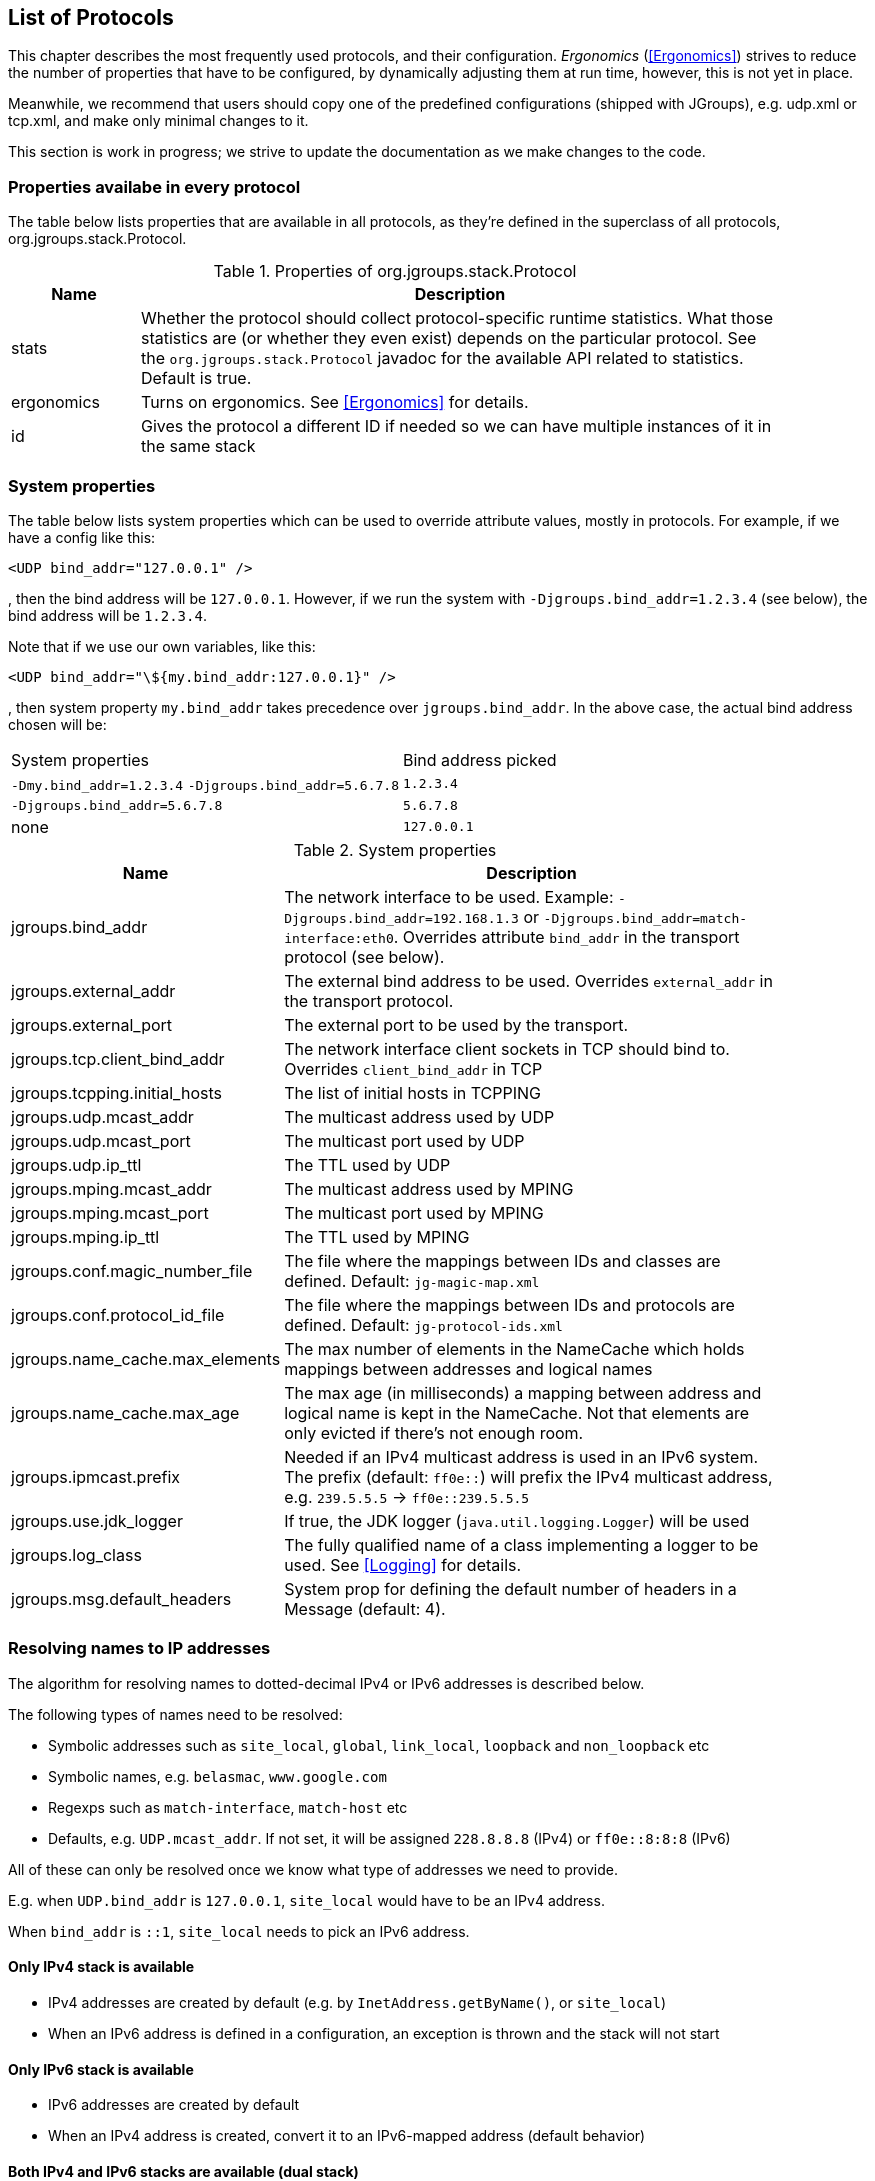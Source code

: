 [[protlist]]

== List of Protocols

This chapter describes the most frequently used protocols, and their configuration. _Ergonomics_
(<<Ergonomics>>) strives to reduce the number of properties that have to be configured, by
dynamically adjusting them at run time, however, this is not yet in place.
    

Meanwhile, we recommend that users should copy one of the predefined configurations (shipped with JGroups), e.g.
+udp.xml+ or +tcp.xml+, and make only minimal changes to it.

This section is work in progress; we strive to update the documentation as we make changes to the code.
    

[[CommonProps]]
=== Properties availabe in every protocol

The table below lists properties that are available in all protocols, as they're defined in the superclass
of all protocols, org.jgroups.stack.Protocol.
        

.Properties of org.jgroups.stack.Protocol
[align="left",width="90%",cols="2,10",options="header"]
|===============
|Name|Description
| stats | Whether the protocol should collect protocol-specific runtime statistics. What those
          statistics are (or whether they even exist) depends on the particular protocol.
          See the `org.jgroups.stack.Protocol` javadoc for the available API related to statistics.
          Default is true.
                        
|ergonomics | Turns on ergonomics. See <<Ergonomics>> for details.
                        
|id | Gives the protocol a different ID if needed so we can have multiple instances of it in
      the same stack
|===============


[[SystemProperties]]
=== System properties

The table below lists system properties which can be used to override attribute values, mostly in protocols. For example,
if we have a config like this:

[source,xml]
----
<UDP bind_addr="127.0.0.1" />
----

, then the bind address will be `127.0.0.1`. However, if we run the system with `-Djgroups.bind_addr=1.2.3.4` (see below),
the bind address will be `1.2.3.4`.


Note that if we use our own variables, like this:

[source,xml]
----
<UDP bind_addr="\${my.bind_addr:127.0.0.1}" />
----

, then system property `my.bind_addr` takes precedence over `jgroups.bind_addr`. In the above case, the actual bind
address chosen will be:

|=================
|System properties | Bind address picked
| `-Dmy.bind_addr=1.2.3.4` `-Djgroups.bind_addr=5.6.7.8` | `1.2.3.4`
| `-Djgroups.bind_addr=5.6.7.8` | `5.6.7.8`
| none | `127.0.0.1`
|=================


.System properties
[align="left",width="90%",cols="4,10",options="header"]
|===============
|Name|Description

| jgroups.bind_addr | The network interface to be used. Example: `-Djgroups.bind_addr=192.168.1.3` or
                      `-Djgroups.bind_addr=match-interface:eth0`. Overrides attribute `bind_addr` in the transport
                      protocol (see below).
| jgroups.external_addr | The external bind address to be used. Overrides `external_addr` in the transport protocol.

| jgroups.external_port | The external port to be used by the transport.
| jgroups.tcp.client_bind_addr | The network interface client sockets in TCP should bind to. Overrides `client_bind_addr`
                                 in TCP
| jgroups.tcpping.initial_hosts | The list of initial hosts in TCPPING
| jgroups.udp.mcast_addr | The multicast address used by UDP
| jgroups.udp.mcast_port | The multicast port used by UDP
| jgroups.udp.ip_ttl | The TTL used by UDP
| jgroups.mping.mcast_addr | The multicast address used by MPING
| jgroups.mping.mcast_port | The multicast port used by MPING
| jgroups.mping.ip_ttl | The TTL used by MPING
| jgroups.conf.magic_number_file | The file where the mappings between IDs and classes are defined.
                                   Default: `jg-magic-map.xml`
| jgroups.conf.protocol_id_file | The file where the mappings between IDs and protocols are defined.
                                  Default: `jg-protocol-ids.xml`
| jgroups.name_cache.max_elements | The max number of elements in the NameCache which holds mappings between addresses
                                    and logical names
| jgroups.name_cache.max_age | The max age (in milliseconds) a mapping between address and logical name is kept in the
                               NameCache. Not that elements are only evicted if there's not enough room.
| jgroups.ipmcast.prefix | Needed if an IPv4 multicast address is used in an IPv6 system. The prefix (default: `ff0e::`)
                           will prefix the IPv4 multicast address, e.g. `239.5.5.5` -> `ff0e::239.5.5.5`
| jgroups.use.jdk_logger | If true, the JDK logger (`java.util.logging.Logger`) will be used
| jgroups.log_class | The fully qualified name of a class implementing a logger to be used. See <<Logging>> for details.
| jgroups.msg.default_headers | System prop for defining the default number of headers in a Message (default: 4).

|===============


[[IPAddresses]]
=== Resolving names to IP addresses
The algorithm for resolving names to dotted-decimal IPv4 or IPv6 addresses is described below.

The following types of names need to be resolved:

* Symbolic addresses such as `site_local`, `global`, `link_local`, `loopback` and `non_loopback` etc
* Symbolic names, e.g. `belasmac`, `www.google.com`
* Regexps such as `match-interface`, `match-host` etc
* Defaults, e.g. `UDP.mcast_addr`. If not set, it will be assigned `228.8.8.8` (IPv4) or `ff0e::8:8:8` (IPv6)

All of these can only be resolved once we know what type of addresses we need to provide.

E.g. when `UDP.bind_addr` is `127.0.0.1`, `site_local` would have to be an IPv4 address.

When `bind_addr` is `::1`, `site_local` needs to pick an IPv6 address.

==== Only IPv4 stack is available
* IPv4 addresses are created by default (e.g. by `InetAddress.getByName()`, or `site_local`)
* When an IPv6 address is defined in a configuration, an exception is thrown and the stack will not start

==== Only IPv6 stack is available
* IPv6 addresses are created by default
* When an IPv4 address is created, convert it to an IPv6-mapped address (default behavior)

==== Both IPv4 and IPv6 stacks are available (dual stack)
* If `java.net.preferIPv4Stack=true` and `java.net.preferIPv6Addresses=false`
** Assign IPv4 addresses by default
** When an IPv6 address is encountered, throw an exception and don't start the stack
* If `java.net.preferIPv4Stack=false` and `java.net.preferIPv6Addresses=true`
** Assign IPv6 addresses by default
** When an IPv4 address is encountered, convert it to an IPv6-mapped address (default behavior)
* Both `java.net.preferIPv4Stack` and `java.net.preferIPv6Addresses` are set, or none are set
** The JDK's preference is to assign IPv4 addresses
** If `bind_addr` is an IPv6 address -> Assign IPv6 addresses
** Otherwise (or `bind_addr == null`) -> use IPv4 addresses

For dual stacks (both IPv4 and IPv6 stack is available in the JDK), these changes allow JGroups to run different
configurations in the same JVM, e.g. one channel joining an IPv4 cluster, and another one joining an IPv6 cluster.


[[Transport]]
=== Transport

`TP` is the base class for all transports, e.g. `UDP` and `TCP`. All of the properties
defined here are inherited by the subclasses. The properties for `TP` are:
        

${TP}

`bind_addr` can be set to the address of a network interface, e.g. +192.168.1.5+.
It can also be set for the entire stack using system property +$$-Djgroups.bind_addr$$+, which
provides a value for bind_addr unless it has already been set in the XML config.
        

The following special values are also recognized for `bind_addr`:
        

GLOBAL:: Picks a global IP address if available. If not, falls back to a SITE_LOCAL IP address.

SITE_LOCAL:: Picks a site local (non routable) IP address, e.g. from the +192.168.0.0+ or
             +10.0.0.0+ address range.

LINK_LOCAL:: Picks a link-local IP address, from +169.254.1.0+ through
             +169.254.254.255+.

NON_LOOPBACK:: Picks _any_ non loopback address.
                    
LOOPBACK:: Pick a loopback address, e.g. +127.0.0.1+.

match-interface:: Pick an address which matches a pattern against the interface name,
                  e.g. +match-interface:eth.\*+

match-address:: Pick an address which matches a pattern against the host address,
                e.g. +match-address:192.168.\*+

match-host:: Pick an address which matches a pattern against the host name,
             e.g. +match-host:linux.\*+

custom:: Use custom code to pick the bind address. The value after `custom` needs to be the fully qualified name
         of a class implementing `Supplier<InetAddress>`, e.g. bind_addr="custom:com.acme.BindAddressPicker".
                    
An example of setting the bind address in UDP to use a site local address is:
        
[source,xml]
----
<UDP bind_addr="SITE_LOCAL" />
----

This will pick any address of any interface that's site-local, e.g. a +192.168.x.x+ or
+10.x.x.x+ address.

Since 4.0, it is possible to define a list of addresses in `bind_addr`. Each entry of the list will be tried and the
first entry that works will be used. Example:

[source,xml]
----
<UDP bind_addr="match-interface:eth2,10.5.5.5,match-interface:en.\*,127.0.0.1" />
----

This would try to bind to `eth2` first. If not found, then an interface with address `10.5.5.5` would be tried,
then an interface starting with `en` would be tried. If still not found, we'd bind to `127.0.0.1`.

Details of how IPv4 versus IPv6 addresses are picked can be found in https://issues.redhat.com/browse/JGRP-2343.

[[UDP]]
==== UDP

UDP uses IP multicast for sending messages to all members of a group and UDP datagrams for unicast
messages (sent to a single member). When started, it opens a unicast and multicast socket: the unicast
socket is used to send/receive unicast messages, whereas the multicast socket sends and receives multicast
messages. The channel's physical address will be the address and port number of the unicast socket.
            
A protocol stack with UDP as transport protocol is typically used with clusters whose members run
in the same subnet. If running across subnets, an admin has to ensure that
IP multicast is enabled across subnets. It is often the case that IP multicast is not enabled across
subnets. In such cases, the stack has to either use UDP without IP multicasting or other transports
such as TCP.
            

${UDP}


[[TCP]]
==== TCP

Specifying TCP in your protocol stack tells JGroups to use TCP to send messages between cluster members.
Instead of using a multicast bus, the cluster members create a mesh of TCP connections.
            
For example, while UDP sends 1 IP multicast packet when sending a message to a cluster of 10 members,
TCP needs to send the message 9 times. It sends the same message to the first member, to the second
member, and so on (excluding itself as the message is looped back internally).

This is slow, as the cost of sending a group message is O(n) with TCP, where it is O(1) with UDP. As the
cost of sending a group message with TCP is a function of the cluster size, it becomes higher with
larger clusters.
            

NOTE: We recommend to use UDP for larger clusters, whenever possible


${BasicTCP}

${TCP}


[[TCP_NIO2]]
==== TCP_NIO2

TCP_NIO2 is similar to <<TCP>>, but uses NIO (= Non blocking IO) to send messages to and receive messages
from members. Contrary to TCP, it doesn't use 1 thread per connection, but handles accepts, connects, reads and
writes in a *single thread*.

All of these operations are guaranteed to never block.

For example, if a read is supposed to receive 1000 bytes and only reveived 700, the read reads the 700 bytes, saves
them somewhere and later - when the remaining 300 bytes have been received - is notified to complete the read
and then returns the 1000 bytes to the application.

Using a single thread is not a problem, as operations will never block. The only potentially blocking operation,
namely delivering messages up to the application, is done via the regular or OOB thread pools, as usual.

While <<TCP>> and <<TCP_NIO2>> both have the N-1 problem of sending cluster wide messages (contrary to <<UDP>>),
TCP_NIO2 is able to handle a larger number of connections than TCP, as it doesn't use the thread-per-connection model,
and - contrary to TCP, but similar to UDP - it doesn't block when sending or receiving messages.

${BasicTCP}

${TCP_NIO2}


[[TUNNEL]]


==== TUNNEL
TUNNEL is described in <<TUNNEL_Advanced>>.
            

${TUNNEL}


[[DiscoveryProtocols]]
=== Initial membership discovery

The task of the discovery is to find an initial membership, which is used to determine the current
coordinator. Once a coordinator is found, the joiner sends a JOIN request to the coord.

Discovery is also called periodically by `MERGE2` (see <<MERGE2>>), to see if we have
diverging cluster membership information.
        

[[Discovery]]
==== Discovery

`Discovery` is the superclass for all discovery protocols and therefore its
properties below can be used in any subclass.

Discovery sends a discovery request, and waits for +$$num_initial_members$$+ discovery
responses, or +timeout+ ms, whichever occurs first, before returning. Note that
+$$break_on_coord_rsp="true"$$+ will return as soon as we have a response from a coordinator.
            

${Discovery}

[[DiscoveryAndCaches]]
===== Discovery and local caches

Besides finding the current coordinator in order to send a JOIN request to it, discovery also
fetches information about members and adds it to its local caches. This information includes
the logical name, UUID and IP address/port of each member. When discovery responses are received,
the information in it will be added to the local caches.
                

Since 3.5 it is possible to define this information in a single file, with each line providing
information about one member. The file contents look like this:


----
m1.1 1 10.240.78.26:7800   T
m2.1 2 10.240.122.252:7800 F
m3.1 3 10.240.199.15:7800  F
----

This file defines information about 3 members m1.1, m2.1 and m3.1. The first element ("m1.1") is the
logical name. Next comes the UUID (1), followed by the IP address and port (`10.240.78.26:7800`).
T means that the member is the current coordinator.
                
Methods `dumpCache()` can be used to write the current contents of any member to a file (in the above
format) and `addToCache()` can be used to add the contents of a file to any member. These operations
can for example be invoked via JMX or probe.sh.
                
Refer to the section on `FILE_PING` for more information on how to use these files to speed up
the discovery process.
                

[[PING]]
==== PING

Initial (dirty) discovery of members. Used to detect the coordinator (oldest member), by
mcasting PING requests to an IP multicast address.
            
Each member responds with a packet {C, A}, where C=coordinator's address and A=own address. After N
milliseconds or M replies, the joiner determines the coordinator from the responses, and sends a
JOIN request to it (handled by GMS). If nobody responds, we assume we are the first member of a group.
            
Unlike TCPPING, PING employs dynamic discovery, meaning that the member does not have to know in advance
where other cluster members are.
            
PING uses the IP multicasting capabilities of the transport to send a discovery
request to the cluster. It therefore requires UDP as transport.
            

${PING}


[[TCPPING_Prot]]
==== TCPPING

TCPPING is used with TCP as transport, and uses a static list of cluster members's addresses. See
<<TCPPING>> for details.
            

${TCPPING}

NOTE: It is recommended to include the addresses of _all_ cluster members in `initial_hosts`.
                


[[TCPGOSSIP_Prot]]
==== TCPGOSSIP

TCPGOSSIP uses an external GossipRouter to discover the members of a cluster. See <<TCPGOSSIP>>
for details.
            

${TCPGOSSIP}

[[MPING]]
==== MPING

MPING (=Multicast PING) uses IP multicast to discover the initial membership. It can be used with all
transports, but usually is used in combination with TCP. TCP usually requires TCPPING, which has to list
all cluster members explicitly, but MPING doesn't have this requirement. The typical use case for this
is when we want TCP as transport, but multicasting for discovery so we don't have to define a static
list of initial hosts in TCPPING
            
MPING uses its own multicast socket for discovery. Properties +$$bind_addr$$+ (can also
be set via ++$$-Djgroups.bind_addr=$$++), +$$mcast_addr$$+ and
+$$mcast_port$$+ can be used to configure it.
            
Note that MPING requires a separate thread listening on the multicast socket for discovery requests.
            

${MPING}

[[FILE_PING]]
==== FILE_PING

FILE_PING can be used instead of GossipRouter in cases where no external process is desired.
            

Since 3.5, the way FILE_PING performs discovery has changed. The following paragraphs describe the new
mechanism to discover members via FILE_PING or subclasses (e.g. GOOGLE_PING2),
so this applies to all cloud-based stores as well.
            
Instead of storing 1 file per member in the file system or cloud store, we only store 1 file for
_all_ members. This has the advantage, especially in cloud stores, that the number
of reads is not a function of the cluster size, e.g. we don't have to perform 1000 reads for member
discovery in a 1000 node cluster, but just a single read.

This is important as the cost of
1000 times the round trip time of a (REST) call to the cloud store is certainly higher that the cost
of a single call. There may also be a charge for calls to the cloud, so a reduced number of calls lead
to reduced charges for cloud store access, especially in large clusters.

The current coordinator is always in charge of writing the file; participants never write it, but only
read it. When there is a split and we have multiple coordinator, we may also have multiple files.

The name of a file is always UUID.logical_name.list, e.g. `0000-0000-000000000001.m1.1.list`, which has
a UUID of 1, a logical name of "m1.1" and the suffix ".list".


===== Removing a member which crashed or left gracefully
When we have view `{A,B,C,D}` (A being the coordinator), the file `2f73fcac-aecb-2a98-4300-26ca4b1016d2.A.list` might
have the following contents:

----
C 	c0a6f4f8-a4a3-60c1-8420-07c81c0256d6 	192.168.1.168:7802 	F
D 	9db6cf43-138c-d7cb-8eb3-2aa4e7cb5f7e 	192.168.1.168:7803 	F
A 	2f73fcac-aecb-2a98-4300-26ca4b1016d2 	192.168.1.168:7800 	T
B 	c6afa01d-494f-f340-c0db-9795102ac2a3 	192.168.1.168:7801 	F
----

It shows the 4 members with their UUIDs, IP addreses and ports, and the coordinator (A). When we now make C leave
(gracefully, or by killing it), the file should have 3 lines, but it doesn't:

----
C 	c0a6f4f8-a4a3-60c1-8420-07c81c0256d6 	192.168.1.168:7802 	F
D 	9db6cf43-138c-d7cb-8eb3-2aa4e7cb5f7e 	192.168.1.168:7803 	F
A 	2f73fcac-aecb-2a98-4300-26ca4b1016d2 	192.168.1.168:7800 	T
B 	c6afa01d-494f-f340-c0db-9795102ac2a3 	192.168.1.168:7801 	F
----

Indeed, the entry for C is still present! Why?

The reason is that the entry for C is marked as _removable_, but the entry is not removed straight away, because that
would require a call to the store, which might be expensive, or cost money. For instance, if the backend store is
cloud based, then the REST call to the cloud store might cost money.

Therefore, removable members are only removed when the logical cache size exceeds its capacity. The capacity is defined
in `TP.logical_addr_cache_max_size`. Alternatively, if `TP.logical_addr_cache_reaper_interval` is greater than 0,
then a reaper task will scan the logical cache every `logical_addr_cache_reaper_interval` milliseconds and remove
elements marked as removable _and older than `TP.logical_addr_cache_expiration` milliseconds_.

We can look at the logical cache with JMX or probe (slightly edited):

----
[belasmac] /Users/bela/jgroups-azure$ probe.sh uuids

#1 (338 bytes):
local_addr=A [ip=192.168.1.168:7800, version=4.0.0-SNAPSHOT, cluster=draw, 3 mbr(s)]
local_addr=A
uuids=3 elements:
A: 2f73fcac-aecb-2a98-4300-26ca4b1016d2: 192.168.1.168:7800 (9 secs old)
D: 9db6cf43-138c-d7cb-8eb3-2aa4e7cb5f7e: 192.168.1.168:7803 (5 secs old)
B: c6afa01d-494f-f340-c0db-9795102ac2a3: 192.168.1.168:7801 (1 secs old)

#2 (338 bytes):
local_addr=B [ip=192.168.1.168:7801, version=4.0.0-SNAPSHOT, cluster=draw, 3 mbr(s)]
local_addr=B
uuids=3 elements:
A: 2f73fcac-aecb-2a98-4300-26ca4b1016d2: 192.168.1.168:7800 (1 secs old)
D: 9db6cf43-138c-d7cb-8eb3-2aa4e7cb5f7e: 192.168.1.168:7803 (5 secs old)
B: c6afa01d-494f-f340-c0db-9795102ac2a3: 192.168.1.168:7801 (2 secs old)

#3 (339 bytes):
local_addr=D [ip=192.168.1.168:7803, version=4.0.0-SNAPSHOT, cluster=draw, 3 mbr(s)]
local_addr=D
uuids=3 elements:
A: 2f73fcac-aecb-2a98-4300-26ca4b1016d2: 192.168.1.168:7800 (1 secs old)
D: 9db6cf43-138c-d7cb-8eb3-2aa4e7cb5f7e: 192.168.1.168:7803 (11 secs old)
B: c6afa01d-494f-f340-c0db-9795102ac2a3: 192.168.1.168:7801 (1 secs old)

3 responses (3 matches, 0 non matches)
----

This shows that the reaper must have removed the stale entry for C already.

If we start C again and then kill it again and immediately look at the file, then the contents are:

----
D 	9db6cf43-138c-d7cb-8eb3-2aa4e7cb5f7e 	192.168.1.168:7803 	F
A 	2f73fcac-aecb-2a98-4300-26ca4b1016d2 	192.168.1.168:7800 	T
B 	c6afa01d-494f-f340-c0db-9795102ac2a3 	192.168.1.168:7801 	F
C 	5b36fe23-b151-6859-3953-97addfa2534d 	192.168.1.168:7802 	F
----

We can see that C is still present.

NOTE: If we restart C a couple of time, the file will actually list multiple Cs. However, each entry is is different,
as only the logical name is the same, but the actual addresses (UUIDs) are different.


Running probe immediately after restarting C, before the reaper kicks in, it indeed shows the old C as being removable:

----
[belasmac] /Users/bela/jgroups-azure$ probe.sh uuids

#1 (423 bytes):
local_addr=A [ip=192.168.1.168:7800, version=4.0.0-SNAPSHOT, cluster=draw, 3 mbr(s)]
local_addr=A
uuids=4 elements:
A: 2f73fcac-aecb-2a98-4300-26ca4b1016d2: 192.168.1.168:7800 (5 secs old)
C: 5b36fe23-b151-6859-3953-97addfa2534d: 192.168.1.168:7802 (5 secs old, removable)
D: 9db6cf43-138c-d7cb-8eb3-2aa4e7cb5f7e: 192.168.1.168:7803 (9 secs old)
B: c6afa01d-494f-f340-c0db-9795102ac2a3: 192.168.1.168:7801 (11 secs old)

#2 (423 bytes):
local_addr=B [ip=192.168.1.168:7801, version=4.0.0-SNAPSHOT, cluster=draw, 3 mbr(s)]
local_addr=B
uuids=4 elements:
A: 2f73fcac-aecb-2a98-4300-26ca4b1016d2: 192.168.1.168:7800 (15 secs old)
C: 5b36fe23-b151-6859-3953-97addfa2534d: 192.168.1.168:7802 (5 secs old, removable)
D: 9db6cf43-138c-d7cb-8eb3-2aa4e7cb5f7e: 192.168.1.168:7803 (9 secs old)
B: c6afa01d-494f-f340-c0db-9795102ac2a3: 192.168.1.168:7801 (5 secs old)

#3 (424 bytes):
local_addr=D [ip=192.168.1.168:7803, version=4.0.0-SNAPSHOT, cluster=draw, 3 mbr(s)]
local_addr=D
uuids=4 elements:
A: 2f73fcac-aecb-2a98-4300-26ca4b1016d2: 192.168.1.168:7800 (15 secs old)
C: 5b36fe23-b151-6859-3953-97addfa2534d: 192.168.1.168:7802 (5 secs old, removable)
D: 9db6cf43-138c-d7cb-8eb3-2aa4e7cb5f7e: 192.168.1.168:7803 (5 secs old)
B: c6afa01d-494f-f340-c0db-9795102ac2a3: 192.168.1.168:7801 (11 secs old)

3 responses (3 matches, 0 non matches)
----

Here, we can see that C is marked as removable. Once its entry is 60 seconds old (`logical_addr_cache_expiration`), then
the reaper (if configured to run) will remove the element on its next run.
            

[[BootstrapConfiguration]]
===== Configuration with a preconfigured bootstrap file

To speed up the discovery process when starting a large cluster, a predefined bootstrap file
can be used. Every node then needs to have an entry in the file and its UUID and IP address:port
needs to be the same as in the file. For example, when using the following bootstrap file:


----
m1.1 1 10.240.78.26:7800   T
m2.1 2 10.240.122.252:7800 F
m3.1 3 10.240.199.15:7800  F
----

, the member called "m1.1" needs to have a UUID of 1, and needs to run on host 10.240.78.26 on
port 7800. The UUID can be injected via an AddressGenerator (see UPerf for an example).
                
When a member starts, it loads the bootstrap file, which contains information about all other members,
and thus (ideally) never needs to run a discovery process. In the above example, the new joiner also
knows that the current coordinator (marked with a 'T') is m1.1, so it can send its JOIN request to
that node.
                
When the coordinator changes, or members not listed in the file join, the current coordinator
writes the file again, so all members have access to the updated information when needed.

If a bootstrap discovery file is to be used, it needs to be placed into the file system or cloud
store in the correct location and with the right name (see the Discovery section for naming details).

The design is discussed in more detail in
link:$$https://github.com/belaban/JGroups/blob/master/doc/design/CloudBasedDiscovery.txt$$[CloudBasedDiscovery.txt]


===== Removal of zombie files

By default, a new coordinator C never removes a file created by an old coordinator `A`. E.g. in `{A,B,C,D}` (with
coordinator `A`), if `C` becomes coordinator on a split `{A,B} | {C,D}`, then `C` doesn't remove `A`'s file, as there
is no way for `C` to know whether `A` crashed or whether `A` was partitioned away.

Every coordinator `P` installs a shutdown hook which removes `P`'s file on termination. However, this doesn't apply
to a process killed ungracefully, e.g. by `kill -9`. In this case, no shutdown hook will get called. If we had view
`{A,B,C}`, and `A` was killed via kill -9, and `B` takes over, we'd have files `A.list` and `B.list`.

To change this, attribute `remove_old_coords_on_view_change` can be set to true. In this case, files created by old
coordinators will be removed. In the scenario above, where `A` crashed, `B` would remove `A.list`.

However, if we have a split between `{A,B}` and `{C,D}`, `C` would remove `A.list`. To prevent this, every coordinator
writes its file again on a view change that has left members or in which the coordinator changed.

There is still a case which can end up with a zombie file that's never removed: when we have a single member `A` and
it is killed via `kill -9`. In this case, file `A.list` will never get cleaned up and subsequent joiners will ask
`A` to join, up to `GMS.max_join_attempts` times.

Zombie cleanup can be solved by setting `remove_all_data_on_view_change` to true. In this case, a coordinator
removes _all files_ on a view change that has members leaving or changes the coordinator.

NOTE: Setting `remove_old_coords_on_view_change` or `remove_all_data_on_view_change` to true generates more traffic
to the file system or cloud store. If members are always shut down gracefully, or never killed via `kill -9`, then
it is recommended to set both attributes to false.


${FILE_PING}



==== JDBC_PING

JDBC_PING uses a DB to store information about cluster nodes used for discovery. All cluster nodes are supposed to be
able to access the same DB.

When a node starts, it queries information about existing members from the database, determines the coordinator and
then asks the coord to join the cluster. It also inserts information about itself into the table, so others can
subsequently find it.

When a node P has crashed, the current coordinator removes P's information from the DB. However, if there is a network
split, then this can be problematic, as crashed members cannot be told from partitioned-away members.

For instance, if we have `{A,B,C,D}`, and the split creates 2 subclusters `{A,B}` and `{C,D}`,
then `A` would remove `{C,D}` because it thinks they crashed, and - likewise - `C` would remove `{A,B}`.

To solve this, every member re-inserts its information into the DB after a _view change_. So when `C` and `D`'s view
changes from `{A,B,C,D}` to `{C,D}`, both sides of the split re-insert their information.
Ditto for the other side of the network split.

The re-insertion is governed by attributes `info_writer_max_writes_after_view` and `info_writer_sleep_time`: the former
defines the number of times re-insertion should be done (in a timer task) after each view change and the latter is the
sleep time (in ms) between re-insertions.

The value of this is that dead members are removed from the DB (because they cannot do re-insertion), but network splits
are handled, too.

Another attribute `clear_table_on_view_change` governs how zombies are handled. Zombies are table entries for members
which crashed, but weren't removed for some reason. E.g. if we have a single member `A` and kill it (via kill -9), then
it won't get removed from the table.

If `clear_table_on_view_change` is set to true, then the coordinator _clears_ the table after a view change (instead of
only removing the crashed members), and everybody re-inserts its own information. This attribute can be set to true if
automatic removal of zombies is desired. However, it is costly, therefore if no zombies ever occur (e.g. because processes
are never killed with kill -9), or zombies are removed by a system admin, then it should be set to false.

NOTE: Processes killed with kill -3 are removed from the DB as a shutdown handler will be called on kill -3
(but not on kill -9).
            

${JDBC_PING}



==== BPING

BPING uses UDP broadcasts to discover other nodes. The default broadcast address (dest) is
                255.255.255.255, and should be replaced with a subnet specific broadcast, e.g. 192.168.1.255.
            

${BPING}



==== RACKSPACE_PING

RACKSPACE_PING uses Rackspace Cloud Files Storage to discover initial members. Each node writes a small
                object in a shared Rackspace container. New joiners read all addresses from the container and ping each
                of the elements of the resulting set of members. When a member leaves, it deletes its corresponding object.
            

This objects are stored under a container called 'jgroups', and each node will write an object name after
                the cluster name, plus a "/" followed by the address, thus simulating a hierarchical structure.
            

${RACKSPACE_PING}




==== AWS_PING

This is a protocol written by Meltmedia, which uses the AWS API. It is not part of JGroups, but can be
downloaded at link:$$https://github.com/meltmedia/jgroups-aws$$[].

==== Native S3 PING

This implementation by Zalando uses the AWS SDK. It is not part of JGroups, but can be found at
https://github.com/zalando/jgroups-native-s3-ping. This protocols works with JGroups versions 3.x.

There's a refactored version of AWS_PING that was ported (in 2017) to run on JGroups 4.x at
https://github.com/jgroups-extras/native-s3-ping.




[[GOOGLE_PING2]]
==== GOOGLE_PING2

https://github.com/jgroups-extras/jgroups-google[GOOGLE_PING2] uses Google's client library to
access Google Compute Storage. It is the recommended way to access GCS and the project is hosted at
https://github.com/jgroups-extras/jgroups-google.



==== DNS_PING

DNS_PING uses DNS `A` or `SRV` entries to perform discovery. Initially this protocol was designed for
https://kubernetes.io[Kubernetes] and https://www.openshift.org[OpenShift] but it suitable for any type of DNS discovery.

NOTE: In order to enable DNS discovery for application deployed on Kubernetes/OpenShift one must create a
      https://kubernetes.io/docs/user-guide/services/#headless-services[Governing Headless Service] with proper
      selectors covering desired pods. The service will ensure that DNS entries are populated as soon as pods are in
      Ready state.

The snippet below shows a sample config:

[source,xml]
----
<dns.DNS_PING
            dns_address="192.168.0.17"
            dns_query="jgroups-dns-ping.myproject.svc.cluster.local" />
----

This will turn on DNS discovery using the DNS server at address `192.168.0.17` and DNS query
`jgroups-dns-ping.myproject.svc.cluster.local` using DNS `A` records.

The `dns_address` parameter is optional and when it's missing, the protocol will use the default DNS resolver configured
on the machine.

The `dns_query` parameter is mandatory. It is used for querying the DNS Server and obtaining information about the
cluster members. The `svc.cluster.local` part is specific to Kubernetes and OpenShift and might be omitted.

It is also possible to use `SRV` entries for discovery as shown below:

[source,xml]
----
<dns.DNS_PING
            dns_query="_ping._tcp.jgroups-dns-ping.myproject.svc.cluster.local"
            dns_record_type="SRV" />
----

Kubernetes SRV entries are created using the following scheme: `_my-port-name._my-port-protocol.my-svc.my-namespace.svc.cluster.local`.

When the above example is used in Kubernetes or OpenShift, <<DNS_PING>> will form a cluster of all the pods governed
by a service named `jgroups-dns-ping` in namespace `myproject`, which exposes a TCP port named `ping`.

Here's an example of a YAML file which shows how to run a service and a pod using `DNS_PING`:
[source.yaml]
----
apiVersion: v1
items:
- apiVersion: extensions/v1beta1
  kind: Deployment
  metadata:
    annotations:
    labels:
      run: jgrp
    name: jgrp
  spec:
    replicas: 3
    template:
      metadata:
        labels:
          run: jgrp
          deploymentConfig: jgrp
      spec:
        containers:
        - image: belaban/jgroups
          command: ["chat.sh"]
          args: ["-props dns-ping.xml -o"]
          env:
            - name: DNS_QUERY
              value: "_ping._tcp.jgrp.default.svc.cluster.local."
            - name: DNS_RECORD_TYPE
              value: SRV
#            - name: DNS_ADDRESS
#              value: 10.96.0.10
#            - name: DNS_PROBE_TRANSPORT_PORTS
#              value: "true"
          name: jgrp
kind: List
metadata: {}
---
apiVersion: v1
kind: Service
metadata:
  annotations:
    service.alpha.kubernetes.io/tolerate-unready-endpoints: "true"
  name: jgrp
  labels:
    run: jgrp
spec:
  publishNotReadyAddresses: true
  clusterIP: None
  ports:
    - name: ping
      port: 7800
      protocol: TCP
      targetPort: 7800
  selector:
     deploymentConfig: jgrp
---
----

Configuration `dns_ping.xml` sets up `DNS_PING` as follows:
[source,xml]
----
<TCP bind_port="7800" .../>
<dns.DNS_PING
   dns_query="${DNS_QUERY:chat-service}"
   async_discovery_use_separate_thread_per_request="true"
   probe_transport_ports="${DNS_PROBE_TRANSPORT_PORTS:false}"
   num_discovery_runs="1"
   dns_address="${DNS_ADDRESS}"
   dns_record_type="${DNS_RECORD_TYPE:A}"/>
...
----

The `DNS_QUERY` system property (overriding the `dns_query` attribute) is defined in the Yaml as
`_ping._tcp.jgrp.default.svc.cluster.local.`, which corresponds to the port (7800) advertized in the `ports` section:
`_ping` is the port name, `_tcp` the protocol, `jgrp` the project and `default` the namespace.

As can also be seen in the Yaml file, `DNS_RECORD_TYPE` is set to `SRV`, overriding the default type of `A`.

NOTE: If the `ports` section does not list the correct port (corresponding to the transport's port, `TCP.bind_port`),
`DNS_PING` will not be able to find any cluster members. However, in this case, we can make `DNS_PING` probe members
at the transport's port (plus `port_range`) by setting `probe_transport_ports` to true.

For more information, please refer to https://kubernetes.io/docs/admin/dns[Kubernetes DNS Admin Guide].

NOTE: Note that both <<KUBE_PING>> and <<DNS_PING>> can be used in Kubernetes/OpenShift. The main difference between them is that
      <<KUBE_PING>> uses Kubernetes API for discovery whereas <<DNS_PING>> uses DNS entries. Having said that, <<DNS_PING>> should
      be used together with a Governing Service, which makes it perfect fit for
      https://kubernetes.io/docs/tutorials/stateful-application/basic-stateful-set[Stateful Sets].

A working example of using this protocol might be found in https://github.com/slaskawi/jgroups-dns-ping-example.


${DNS_PING}


==== SWIFT_PING

SWIFT_PING uses Openstack Swift to discover initial members. Each node writes a small
                object in a shared container. New joiners read all addresses from the container and ping each
                of the elements of the resulting set of members. When a member leaves, it deletes its corresponding object.
            

These objects are stored under a container called 'jgroups' (by default), and each node will write an object name after
                the cluster name, plus a "/" followed by the address, thus simulating a hierarchical structure.
            

Currently only Openstack Keystone authentication is supported. Here is a sample configuration block:
            


[source,xml]
----

<SWIFT_PING timeout="2000"
    num_initial_members="3"
    auth_type="keystone_v_2_0"
    auth_url="http://localhost:5000/v2.0/tokens"
    username="demo"
    password="password"
    tenant="demo" />
            
----

${SWIFT_PING}


==== KUBE_PING

This Kubernetes-based discovery protocol can be used with OpenShift [2] and uses Kubernetes to discover cluster
members. `KUBE_PING` is hosted on jgroups-extras; refer to [1] for details.


[1] https://github.com/jgroups-extras/jgroups-kubernetes

[2] https://www.openshift.com


[[AZURE_PING]]
==== AZURE_PING

This is a discovery protocol that allows cluster nodes to run on the Azure cloud [1]. For details refer to [2].

[1] https://azure.microsoft.com/en-us/

[2] https://github.com/jgroups-extras/jgroups-azure



==== Multiple discovery protocols in the same stack
We have a large number of discovery protocols, because every one is written for a different environment. For example,
`PING` works where IP multicasting is supported, `TCPPING` lists individual members when IP multicasting is not supported
(e.g. in clouds), `DNS_PING` uses DNS to retrieve the initial membership, and so on.

This means that we have to write multiple configuration files if we want to deploy into different environments.

However, it would be nice to have just a single configuration that can run in all environments. As of 5.1, this is
possible (without using the (removed) `MULTI_PING` protocol).

To do this, we can simply define all discovery protocols in the same config, e.g.:

[source,xml]
----
<config>
    <TCP />

    <MPING/>
    <TCPPING initial_hosts="${hosts:localhost[7800]}"
             port_range="1"/>
    <TCPGOSSIP />
    <PING />

    <MERGE3 />
    ...
</config>
----
In the example, we have 4 discovery protocols configured: `MPING`, `TCPPING`, `TCPGOSSIP` and `PING`:

* `MPING` uses IP multicasting. If the environment support IP multicasting, this protocol will work
* `TCPPING` lists all hosts, and will probably also work in this example if we have a host running on `localhost`
at port `7800` or `7801`
* `TCPGOSSIP` will only work if we have a `Gossiprouter` running
* The top-most discovery protocol `PING` will not work, as we use `TCP` as transport, which doesn't
support IP multicasting

The discovery process is as follows:

* The top-most protocol `PING` gets the discovery request from the top
* `PING` sets up a response and then invokes the request on itself and all discovery protocols below it
* When a response is received (by the bottom-most discovery protocol, `MPING`), it is forwarded to `PING`

Having multiple discovery protocols in the same configuration allows one to ship a one-size-fits-all configuration,
where some discovery protocols work, and others don't, but the chances that at least _one_ works, are high.

NOTE: Once link:https://issues.redhat.com/browse/JGRP-1424[multiple transports] have been implemented, it will become
possible to have just a single configuration file, containing all supported discovery protocols and transports.


==== PDC - Persistent Discovery Cache

The Persistent Discovery Cache can be used to cache the results of the discovery process persistently.
E.g. if we have TCPPING.initial_hosts configured to include only members A and B, but have a lot more
members, then other members can bootstrap themselves and find the right coordinator even when neither
A nor B are running.
            

An example of a TCP-based stack configuration is:
            


[source,xml]
----

<TCP />
<PDC cache_dir="/tmp/jgroups"  />
<TCPPING timeout="2000" num_initial_members="20"
         initial_hosts="192.168.1.5[7000]" port_range="0"
         return_entire_cache="true"
         use_disk_cache="true" />
            
----

${PDC}




=== Merging after a network partition

If a cluster gets split for some reasons (e.g. network partition), this protocol merges the subclusters
back into one cluster. It is only run by the coordinator (the oldest member in a cluster), which
periodically multicasts its presence and view information. If another coordinator (for the same cluster)
receives this message, it will initiate a merge process. Note that this merges subgroups
+{A,B}+ and +{C,D,E}+ back into +{A,B,C,D,E}+,
but it does _not merge state_. The application has to handle the  callback to merge
state. See <<HandlingNetworkPartitions>> for suggestion on merging states.

Following a merge, the coordinator of the merged group can shift from the typical case of
"the coordinator is the member who has been up the longest."  During the merge process, the coordinators
of the various subgroups need to reach a common decision as to who the new coordinator is.
In order to ensure a consistent result, each coordinator combines the addresses of all the members
in a list and then sorts the list. The first member in the sorted list becomes the coordinator.
The sort order is determined by how the address implements the interface. Then JGroups compares based
on the UUID. So, take a hypothetical case where two machines were running, with one machine running
three separate cluster members and the other two members. If communication between the machines were cut,
the following subgroups would form:
+{A,B} and {C,D,E}+
Following the merge, the new view would be: +{C,D,A,B,E}+, with C being the new coordinator.
            
Note that "A", "B" and so on are just logical names, attached to UUIDs, but the actual sorting is done
                on the actual UUIDs.
            

[[MERGE3]]
==== MERGE3

If a cluster gets split for some reasons (e.g. network partition), this protocol merges the subclusters
back into one cluster.

All members periodically send an INFO message with their address (UUID), logical name,
physical address and ViewId. The ViewId (<<ViewId>>) is used to see if we have diverging
views among the cluster members: periodically, every coordinator looks at the INFO messages received so
far and checks if there are any inconsistencies.

If inconsistencies are found, the _merge leader_ will be the member with the lowest address (UUID).

The merge leader then asks the senders of the inconsistent ViewIds for their full views. Once received,
it simply passes a `MERGE` event up the stack, where the merge will be handled (by `GMS`) in exactly the same
way as if `MERGE2` has generated the `MERGE` event.

The advantages of `MERGE3` are:

* Sending of INFO messages is spread out over time, preventing message peaks which might cause
  packet loss. This is especially important in large clusters.
* Only 1 merge should be running at any time. There are no competing merges going on.
* An INFO message carries the logical name and physical address of a member. This allows members to update their
  logical/physical address caches.
* On the downside, `MERGE3` has constant (small) traffic by all members.
* `MERGE3` was written for an IP multicast capable transport (`UDP`), but it also works with other
  transports (such as `TCP`), although it isn't as efficient on `TCP` as on `UDP`.


===== Example

[source,xml]
----
<MERGE3 max_interval="10000" min_interval="5000" check_interval="15000"/>
----

This means that every member sends out an INFO message at a random interval in range [5000 .. 10000] ms. Every
15 seconds (`check_interval`), every coordinator checks if it received a ViewId differing from its own, and initiates
a merge if true.

* We have subclusters `{A,B,C}`, `{D,E}` and `{F}`. The subcluster coordinators are `A`, `D` and `F`
* The network partition now heals
* `D` checks its received ViewIds, and sees entries from itself and `A`
** Since broadcasting of INFO messages is unreliable (as `MERGE3` is underneath `NAKACK2` in the stack), the last
   INFO message from `F` might have been dropped
* `D` or `A` initiates a merge, which results in view `{A,B,C,D,E}`
* A bit later, on the next check, `F` sees that its ViewId diverges from the ViewId sent in an INFO message by `C`
* `F` and `A` initiate a new merge which results in merge view `{A,B,C,D,E,F}`

Increasing `check_interval` decreases the chance of partial merges (as shown above), but doesn't entirely eliminate them:
members are not started at exactly the same time, and therefore their check intervals overlap.
If a member's interval elapsed just after receiving INFO messages from a subset of the subclusters
(e.g. briefly after a partition healed), then we will still have a partial merge.

${MERGE3}






[[FailureDetection]]
=== Failure Detection

The task of failure detection is to probe members of a group and see whether they are alive. When a member is
suspected of having failed, then a SUSPECT message is sent to all nodes of the cluster. It is not the task of the
failure detection layer to exclude a crashed member (this is done by the group membership protocol, GMS), but
simply to notify everyone that a node in the cluster is suspected of having crashed.

The SUSPECT message is handled by the GMS protocol of the current coordinator only; all other members ignore it.
        
The attributes defined in `FailureDetection` (FD_ALLX classes extend it) are:
${FailureDetection}


[[FD_ALL]]
==== FD_ALL

Failure detection based on simple heartbeat protocol. Every member periodically multicasts a heartbeat.
Every member also maintains a table of all members (minus itself). When data or a heartbeat from P are
received, we reset the timestamp for P to the current time.
Periodically, we check for expired members whose timestamp is greater than the timeout, and suspect those.

===== Example

[source,xml]
----
<FD_ALL timeout="12000" interval="3000" timeout_check_interval="2000"/>
----
* The membership is `{A,B,C,D,E}`.
* Every member broadcasts a heartbeat every 3 seconds. When received, the sender's timestamp in the table
  is set to the current time
* Every member also checks every 2 seconds if any member's timestamp exceeds the timeout and suspects
  that member if this is the case
* Now C and D crash at the same time
* After roughly 12-13 seconds, `A` broadcasts a `SUSPECT(C,D)` message
* The coordinator (`A`) uses `VERIFY_SUSPECT` to double check if `C` and `D` are dead
* `A` creates a new view `{A,B,E}` which excludes `C` and `D`

NOTE: Contrary to `FD` which suspects adjacent crashed members `C` and `D` one by one, `FD_ALL` suspects `C` and `D` in
constant time. `FD` takes `N` * (`timeout` * `max_tries`) ms, whereas `FD_ALL` takes `timeout` ms

${FD_ALL}



[[FD_ALL2]]
==== FD_ALL2

Similar to `FD_ALL`, but doesn't use any timestamps. Instead, a boolean flag is associated with each
member. When a message or heartbeat (sent every `interval` ms) from P is received, P's flag is set to true.
The heartbeat checker checks every `timeout` ms for members whose flag is false, suspects those, and
- when done - resets all flags to false again.
The times it takes to suspect a member are the same as for `FD_ALL`
            

${FD_ALL2}


[[FD_ALL3]]
==== FD_ALL3

Failure detection protocol which maintains a bitmap of `timeout` / `interval` bits (e.g. `timeout=60000`,
`interval=10000` -> `6` bits), initialized to `1`,  for each member. The timeout check task also maintains
an index which is incremented every time it is invoked and the bit at the index is set to `0`.

When a heartbeat or a message is received, the bit at the current index is set to `1`.

When the timeout check task detects that all bits are `0`, the member will be suspected.

${FD_ALL3}


[[FD_SOCK]]
==== FD_SOCK

Failure detection protocol based on a ring of TCP sockets created between cluster members, similar to `FD` but
not using heartbeat messages.

Each member in a cluster connects to its neighbor (the last member connects to the first), thus forming a ring.
Member `B` is suspected when its neighbor `A` detects abnormal closing of its TCP socket
(presumably due to a crash of `B`). However, if `B` is about to leave gracefully, it lets its neighbor `A`
know, so that `A` doesn't suspect `B`.
            
===== Example
* The membership is `{A,B,C,D,E}`.
* Members `C` and `D` are killed at the same time
* `B` notices that `C` abnormally closed its TCP socket and broadcasts a `SUSPECT(C)` message
* The current coordinator (`A`) asks `VERIFY_SUSPECT` to double check that `C` is dead
* Meanwhile, `B` tries to create a TCP socket to the next-in-line (`D`) but fails. It therefore broadcasts a
  `SUSPECT(D)` message
* `A` also handles this message and asks `VERIFY_SUSPECT` to double check if `D` is dead
* After `VERIFY_SUSPECT` can't verify that `C` and `D` are still alive, `A` creates a new view
  `{A,B,E}` and installs it
* The time taken for `FD_SOCK` to suspect a member is very small (a few ms)

NOTE: It is recommended to use `FD_SOCK` and `FD` or `FD_ALL` together in the same stack: `FD_SOCK` detects killed
nodes immediately, and `FD_ALL` (with a higher timeout) detects hung members or kernel panics / crashed switches
(which don't close the TCP connection) after the timeout.
            

${FD_SOCK}



[[FD_SOCK2]]
==== FD_SOCK2
FD_SOCK is quite old (from 2001) and has not seen much change since its inception. Its code is complicated / brittle,
e.g. on startup a member has to find the ping address of its neighbor via an additional round of messages (`WHO_HAS_SOCK`,
`I_HAVE_SOCK`), and every member maintains a cache of members and their ping addresses
(including state transfers and updates, `GET_CACHE`, `GET_CHACHE_RSP`).

`FD_SOCK2` is therefore a rewrite of FD_SOCK, 20 years after FD_SOCK was written! :-)

The core component is an NioServer, acting both as a server and a client.

The server listens on a port defined as the bind port (in the transport) plus an offset and a port range. Example: if
the bind port in the transport is `7800`, then (with `offset=100` and `port_range=5`) the server will try to listen on
the first free port in range `[7900..7904]`.

The client will determine the address of the member to connect to (ping_dest) and send it a `CONNECT` message. When it
receives a `CONNECT-RSP` from ping-dest, it considers ping-dest to be healthy.

When the client receives a connectionClosed(ping-dest) callback (emitted by the NioServer), it considers `ping-dest`
to have crashed and emits a `SUSPECT` event.

On a view change that changes `ping-dest` from `P` to `Q`, `P` will not get suspected, but the connection to it will be
closed



${FD_SOCK2}


[[FD_HOST]]
==== FD_HOST

To detect the crash or freeze of entire hosts and all of the cluster members running on them, `FD_HOST`
can be used. It is not meant to be used in isolation, as it doesn't detect crashed members on the
local host, but in conjunction with other failure detection protocols, such as `FD_ALL` or `FD_SOCK`.

`FD_HOST` can be used when we have multiple cluster members running on a physical box. For example,
if we have members `{A,B,C,D}` running on host 1 and `{M,N,O,P}` running on host 2, and host 1 is
powered down, then `A`, `B`, `C` and `D` are suspected and removed from the cluster together, typically
in one view change.

By default, `FD_HOST` uses `InetAddress.isReachable()` to perform liveness checking of other hosts, but
if property `cmd` is set, then any script or command can be used. `FD_HOST` will launch the command and
pass the IP address ot the host to be checked as argument. Example: `cmd="ping -c 3"`.

A typical failure detection configuration would look like this:

[source,xml]
----
...
<FD_SOCK/>
<FD_ALL timeout="60000" interval="20000"/>
<FD_HOST interval="10000" timeout="35000" />
...
----

If we have members `{A,B,C}` on host `192.168.1.3`, `{M,N,O}` on `192.168.1.4` and `{X,Y,Z}` on `192.168.1.5`, then
the behavior is as follows:

.Failure detection behavior
[options="header"]
|===============
|Scenario|Behavior
|Any member (say `O`) crashes|
                               `FD_SOCK` detects this immediately (as the TCP socket was closed). `O` is suspected and
                                removed
                            
|Member `Y` hangs|
                                `FD_ALL` starts missing heartbeats from `Y` (note that host `192.168.1.5` is up) and suspects
                                `Y` after 60 seconds. `Y` is removed from the view.
                            
|Host `192.168.1.3` is shutdown (`shutdown -h now`)|
                                Since this is a graceful shutdown, the OS closes all sockets. `FD_SOCK` therefore
                                suspects `A`, `B` and `C` and removes them from the view immediately.
                            
|The power supply to host `192.168.1.3` is cut, or `192.168.1.3` panicked|
                                `FD_HOST` detects that `192.168.1.3` is not alive and suspects `A`, `B` and `C` after ~35 to 45s.
                            
|Member `N` leaves|
                                Since this is a graceful leave, none of the failure detection protocols kick in
                            

|===============


${FD_HOST}



==== VERIFY_SUSPECT

Verifies that a suspected member is really dead by pinging that member one last time before excluding it,
                and dropping the suspect message if the member does respond.
            

VERIFY_SUSPECT tries to minimize false suspicions.
            

The protocol works as follows: it catches SUSPECT events traveling up the stack.
                Then it verifies that the suspected member is really dead. If yes, it passes the SUSPECT event up the
                stack, otherwise it discards it. VERIFY_SUSPECT Has to be placed somewhere above the failure detection
                protocol and below the GMS protocol (receiver of the SUSPECT event). Note that SUSPECT events may be
                reordered by this protocol.
            

${VERIFY_SUSPECT}


==== VERIFY_SUSPECT2
This is a refactored and less complex version of VERIFY_SUSPECT. See https://issues.redhat.com/browse/JGRP-2558 for
details.

${VERIFY_SUSPECT2}


[[ReliableMessageTransmission]]


=== Reliable message transmission

[[NAKACK2]]
==== NAKACK2
NAKACK2 provides reliable delivery and FIFO (= First In First Out) properties for messages sent to all
nodes in a cluster.

It performs lossless and FIFO delivery of multicast messages, using negative acks. E.g. when
receiving P:1, P:3, P:4, a receiver delivers only P:1, and asks P for retransmission of message 2,
queuing P3-4. When P2 is finally received, the receiver will deliver P2-4 to the application.

Reliable delivery means that no message sent by a sender will ever be lost, as all messages are numbered with sequence
numbers (by sender) and retransmission requests are sent to the sender of a message if that sequence number is not received.

NOTE: Note that NAKACK2 can also be configured to send retransmission requests for M to _anyone_ in the cluster,
     rather than only to the sender of M.

FIFO order means that all messages from a given sender are received in exactly the order in which they were sent.

${NAKACK2}



[[UNICAST3]]
==== UNICAST3

UNICAST3 provides reliable delivery and FIFO (= First In First Out) properties for point-to-point
messages between a sender and a receiver.

Reliable delivery means that no message sent by a sender will ever be lost, as all messages are
numbered with sequence numbers (by sender) and retransmission requests are sent to the sender of
a message if that sequence number is not received. UNICAST3 uses a mixture of positive and negative acks (similar to
NAKACK2). This reduces the communication overhead required for sending an ack for every message.

FIFO order means that all messages from a given sender are received in exactly the order in which
they were sent.

On top of a reliable transport, such as TCP, UNICAST3 is not really needed. However, concurrent
delivery of messages from the same sender is prevented by UNICAST3 by acquiring a lock on the sender's
retransmission table, so unless concurrent delivery is desired, UNICAST3 should not be removed from
the stack even if TCP is used.

Details of UNICAST3's design can be found here:
link:$$https://github.com/belaban/JGroups/blob/master/doc/design/UNICAST3.txt$$[UNICAST3]

${UNICAST3}




[[RSVP]]


==== RSVP

The RSVP protocol is not a reliable delivery protocol per se, but augments reliable protocols such
                as NAKACK, UNICAST or UNICAST2. It should be placed somewhere _above_ these in
                the stack.
            

${RSVP}

[[STABLE]]


=== Message stability

To serve potential retransmission requests, a member has to store received messages until it is known
            that every member in the cluster has received them. Message stability for a given message M means that M
            has been seen by everyone in the cluster.
        

The stability protocol periodically (or when a certain number of bytes have been received) initiates a
            consensus protocol, which multicasts a stable message containing the highest message numbers for a
            given member. This is called a digest.
        

When everyone has received everybody else's stable messages, a digest is computed which consists of the
            minimum sequence numbers of all received digests so far. This is the stability vector, and contain only
            message sequence numbers that have been seen by everyone.
        

This stability vector is the broadcast to the group and everyone can remove messages from their
            retransmission tables whose sequence numbers are smaller than the ones received in the stability vector.
            These messages can then be garbage collected.
        



==== STABLE

STABLE garbage collects messages that have been seen by all members of a cluster. Each member has to
                store all messages because it may be asked to retransmit. Only when we are sure that all members have
                seen a message can it be removed from the retransmission buffers. STABLE periodically gossips its
                highest and lowest messages seen. The lowest value is used to compute the min (all lowest seqnos
                for all members), and messages with a seqno below that min can safely be discarded.
            

Note that STABLE can also be configured to run when N bytes have been received. This is recommended
                when sending messages at a high rate, because sending stable messages based on time might accumulate
                messages faster than STABLE can garbage collect them.
            

${STABLE}

[[GMS]]


=== Group Membership

Group membership takes care of joining new members, handling leave
            requests by existing members, and handling SUSPECT messages for crashed
            members, as emitted by failure detection protocols. The algorithm for
            joining a new member is essentially:
        


----

- loop
- find initial members (discovery)
- if no responses:
    - become singleton group and break out of the loop
- else:
    - determine the coordinator (oldest member) from the responses
    - send JOIN request to coordinator
    - wait for JOIN response
    - if JOIN response received:
        - install view and break out of the loop
    - else
        - sleep for 5 seconds and continue the loop
        
----



==== pbcast.GMS

${GMS}



===== Joining a new member

Consider the following situation: a new member wants to join a
                    group. The prodedure to do so is:
                

* Multicast an (unreliable) discovery request (ping)
* Wait for n responses or m milliseconds (whichever is first)
* Every member responds with the address of the coordinator
* If the initial responses are &gt; 0: determine the coordinator and start the JOIN protocol
* If the initial response are 0: become coordinator, assuming that no one else is out there

However, the problem is that the initial mcast discovery request
might get lost, e.g. when multiple members start at the same time, the
outgoing network buffer might overflow, and the mcast packet might get
dropped. Nobody receives it and thus the sender will not receive any
responses, resulting in an initial membership of 0. This could result in
multiple coordinators, and multiple subgroups forming. How can we overcome
this problem ? There are two solutions:

. Increase the timeout, or number of responses received. This will
  only help if the reason of the empty membership was a slow host. If
  the mcast packet was dropped, this solution won't help
. Add the MERGE2 or MERGE3 protocol. This doesn't actually prevent
  multiple initial cordinators, but rectifies the problem by merging
  different subgroups back into one. Note that this might involve state
  merging which needs to be done by the application.
                        


[[FlowControl]]
=== Flow control

Flow control takes care of adjusting the rate of a message sender to the rate of the slowest receiver over time.
If a sender continuously sends messages at a rate that is faster than the receiver(s), the receivers will
either queue up messages, or the messages will get discarded by the receiver(s), triggering costly
retransmissions. In addition, there is spurious traffic on the cluster, causing even more retransmissions.

Flow control throttles the sender so the receivers are not overrun with messages.

This is implemented through a credit based system, where each sender has `max_credits` credits and decrements
them whenever a message is sent. The sender blocks when the credits fall below 0, and only resumes
sending messages when it receives a replenishment message from the receivers.

The receivers maintain a table of credits for all senders and decrement the given sender's credits
as well, when a message is received.

When a sender's credits drops below a threshold, the receiver will send a replenishment message to
the sender. The threshold is defined by `min_bytes` or `min_threshold`.

Note that flow control can be bypassed by setting message flag Message.NO_FC. See <<MessageFlags>>
            for details.


The properties for FlowControl are shown below and can be used in `MFC` and `UFC`:
        

${FlowControl}


==== MFC and UFC

NOTE: Flow control is implemented with MFC (Multicast Flow Control) and Unicast Flow Control (UFC). The reason
for 2 separate protocols (which have a common superclass `FlowControl`) is that multicast flow control should not be
impeded by unicast flow control, and vice versa. Also, performance for the separate implementations could be increased,
plus they can be individually omitted.

For example, if no unicast flow control is needed, UFC can be left out of the stack configuration.
            

[[MFC]]


===== MFC

MFC has currently no properties other than those inherited by FlowControl (see above).
                

${MFC}

[[UFC]]


===== UFC

UFC has currently no properties other than those inherited by FlowControl (see above).
                

${UFC}


[[NonBlockingFlowControl]]
=== Non blocking flow control

Contrary to <<FlowControl,blocking flow control>>, which blocks senders from sending a message when credits are lacking,
non-blocking flow control avoids blocking the sender thread.

Instead, when a sender has insufficient credits to send a message, the message is queued and the control flow returns to
the calling thread. When more credits are received, the queued messages are sent.

This means that a `JChannel.send(Message)` never blocks and - if the transport is also non-blocking (e.g. <<TCP_NIO2>>) -
we have a completely non-blocking stack.

However, if the send rate is always faster than the receive (processing) rate, messages will end up in the queues and
the queues will grow, leading to memory exhaustion.

It is therefore possible to fall back to blocking the sender threads if the message queues grow beyond a certain limit.

The attribute to bound a queue is `max_queue_size`, and defines the max number of bytes the accumulated messages can
have. If that size is exceeded, the addition of a message to a queue will block until messages are removed from the queue.

The `max_queue_size` attribute is per queue, so for unicast messages we have 1 queue per destination and for multicast
messages we have a single queue for all destinations. For example, if `max_queue_size` is set to `5M` (5 million bytes),
and we have members `{A,B,C,D}`, then on A the queues for B, C and D will have a combined max size of 15MB.

[[UFC_NB]]
==== UFC_NB
This is the non-blocking alternative to <<UFC>>. It extends UFC, so all attributes from UFC are inherited.

${UFC_NB}


[[MFC_NB]]
==== MFC_NB
This is the non-blocking alternative to <<MFC>>. It inherits from MFC, so all attributes are inherited.

${MFC_NB}



=== Fragmentation



==== FRAG and FRAG2

FRAG and FRAG2 fragment large messages into smaller ones, send the smaller ones, and at the receiver
                side, the smaller fragments will get assembled into larger messages again, and delivered to the
                application. FRAG and FRAG2 work for both unicast and multicast messages.
            

The difference between FRAG and FRAG2 is that FRAG2 does 1 less copy than FRAG, so it is the recommended
                fragmentation protocol. FRAG serializes a message to know the exact size required (including headers),
                whereas FRAG2 only fragments the payload (excluding the headers), so it is faster.
            

The properties of FRAG2 are:
            

${FRAG2}

Contrary to FRAG, FRAG2 does not need to serialize a message in order to break it into smaller
                fragments: it looks only at the message's buffer, which is a byte array anyway. We assume that the
                size addition for headers and src and dest addresses is minimal when the transport finally has to
                serialize the message, so we add a constant (by default 200 bytes). Because of the efficiency gained by
                not having to serialize the message just to determine its size, FRAG2 is generally recommended over FRAG.
            
${FRAG3}

FRAG3 needs only half the memory than FRAG2 to handle fragments and the final full message. See
https://issues.redhat.com/browse/JGRP-2154 for details.

=== Ordering

[[SEQUENCER]]


==== SEQUENCER

SEQUENCER provider total order for multicast (=group) messages by forwarding messages to the current
                coordinator, which then sends the messages to the cluster on behalf of the original sender. Because it
                is always the same sender (whose messages are delivered in FIFO order), a global (or total) order
                is established.
            

Sending members add every forwarded message M to a buffer and remove M when they receive it. Should
                the current coordinator crash, all buffered messages are forwarded to the new coordinator.
            

${SEQUENCER}


[[StateTransferProtocolDetails]]


=== State Transfer

[[pbcast.STATE_TRANSFER]]


==== pbcast.STATE_TRANSFER

STATE_TRANSFER is the existing transfer protocol, which transfers byte[] buffers around. However, at the
                state provider's side, JGroups creates an output stream over the byte[] buffer, and passes the
                ouput stream to the getState(OutputStream) callback, and at the state
                requester's side, an input stream is created and passed to the
                setState(InputStream) callback.
            

This allows us to continue using STATE_TRANSFER, until the new state transfer protocols are going to
                replace it (perhaps in 4.0).
            

In order to transfer application state to a joining member of a cluster, STATE_TRANSFER has to load
                entire state into memory and send it to a joining member. The major limitation of this approach is that
                for state transfers that are very large this would likely result in memory exhaustion.
            

For large state transfer use either the STATE or STATE_SOCK protocol. However, if the state is small,
                STATE_TRANSFER is okay.
            

${STATE_TRANSFER}

[[StreamingStateTransfer]]


==== StreamingStateTransfer

StreamingStateTransfer is the superclass of STATE and STATE_SOCK (see below).
                Its properties are:
            

${StreamingStateTransfer}

[[pbcast.STATE]]


==== pbcast.STATE



===== Overview

STATE was renamed from (2.x) STREAMING_STATE_TRANSFER, and refactored to extend a common superclass
                    StreamingStateTransfer. The other state transfer protocol extending
                    StreamingStateTransfer is STATE_SOCK (see <<STATE_SOCK>>).
                

STATE uses a _streaming approach_ to state transfer; the
                    state provider writes its state to the output stream passed to it in the
                    getState(OutputStream) callback, which chunks the stream up into chunks
                    that are sent to the state requester in separate messages.
                

The state requester receives those chunks and feeds them into the input stream from which the
                    state is read by the setState(InputStream) callback.
                

The advantage compared to STATE_TRANSFER is that state provider and requester only need small
                    (transfer) buffers to keep a part of the state in memory, whereas STATE_TRANSFER needs to copy
                    the _entire_ state into memory.
                

If we for example have a list of 1 million elements, then STATE_TRANSFER would have to create a
                    byte[] buffer out of it, and return the byte[] buffer, whereas a streaming approach could iterate
                    through the list and write each list element to the output stream. Whenever the buffer capacity is
                    reached, we'd then send a message and the buffer would be reused to receive more data.
                



===== Configuration

STATE has currently no properties other than those inherited by
                    StreamingStateTransfer (see above).
                

[[pbcast.STATE_SOCK]]


==== STATE_SOCK

STATE_SOCK is also a streaming state transfer protocol, but compared to STATE, it doesn't send the chunks
                as messages, but uses a TCP socket connection between state provider and requester to transfer the state.
            

The state provider creates a server socket at a configurable bind address and port, and the address
                and port are sent back to a state requester in the state response. The state requester then establishes
                a socket connection to the server socket and passes the socket's input stream to the
                setState(InputStream) callback.
            



===== Configuration

The configuration options of STATE_SOCK are listed below:
                

${STATE_SOCK}

[[BARRIER]]


==== BARRIER

BARRIER is used by some of the state transfer protocols, as it lets existing threads complete and blocks
                new threads to get both the digest and state in one go.
            

In 3.1, a new mechanism for state transfer will be implemented, eliminating the need for BARRIER. Until
                then, BARRIER should be used when one of the state transfer protocols is used. BARRIER is
                part of every default stack which contains a state transfer protocol.
            

${BARRIER}



=== pbcast.FLUSH

Flushing forces group members to send all their pending messages
            prior to a certain event. The process of flushing acquiesces the
            cluster so that state transfer or a join can be done. It is also
            called the stop-the-world model as nobody will be able to send
            messages while a flush is in process. Flush is used in:
        


State transfer:: When a member requests state transfer, it tells everyone to
                   stop sending messages and waits for everyone's ack. Then it have received everyone's asks,
                   the application asks the coordinator for its state and ships it back to the
                   requester. After the requester has received and set the state
                   successfully, the requester tells everyone to resume sending messages.
View changes (e.g.a join):: Before installing a new view
                        V2, flushing ensures that all messages _sent_ in the
                        current view V1 are indeed _delivered_ in V1, rather than in V2
                        (in all non-faulty members). This is essentially Virtual Synchrony.
                    


                
        

FLUSH is designed as another protocol positioned just below the
            channel, on top of the stack (e.g. above STATE_TRANSFER). The STATE_TRANSFER and GMS
            protocols request a flush by sending an event up the stack, where
            it is handled by the FLUSH protcol. Another event is sent back by
            the FLUSH protocol to let the caller know that the flush has completed.
            When done (e.g. view was installed or state transferred), the protocol
            sends a message, which will allow everyone in the cluster to resume sending.
        

A channel is notified that the FLUSH phase has been started by
            the Receiver.block() callback. 
        

Read more about flushing in <<Flushing>>.
        

${FLUSH}


[[Security]]
=== Security

Security is used to prevent (1) non-authorized nodes being able to join a cluster and (2) non-members being
able to communicate with cluster members.

(1) is handled by AUTH which allows only authenticated nodes to join a cluster.

(2) is handled by the encryption protocol (SYM_ENCRYPT or ASYM_ENCRYPT) which encrypts messages between cluster
members such that a non-member cannot understand them.


[[TLS]]
==== Transport level security (TLS)
TLS can be enabled in selected transports to authenticate peers and encrypt/decrypt traffic. It is currently
available in `TCP` and `TUNNEL`.

NOTE: For `UDP` and `TCP_NIO2` -> use <<SYM_ENCRYPT>> or <<ASYM_ENCRYPT>> with <<SSL_KEY_EXCHANGE>>.

When TLS is enabled, an SSLSocketFactory will be installed in the transport, which creates `SSLSockets` instead of
`Sockets` and `SSLServerSockets` instead of `ServerSockets`.

The following steps explain how to enable TLS in `TCP`:

. Create a keystore containing a self-signed certificate and a key ("server") for all peers.
 link:$$https://github.com/belaban/JGroups/blob/master/bin/gen-keys.sh$$[gen-keys.sh] can be used to do this. It will
generate a keystore `good-server.jks` in the `keystore` directory.
. Copy `good-server.jks` to the classpath. Alternatively, give the full path to `good-server.jks` in the
configuration below
. Modify the configuration:

[source,xml]
----
<TCP
    tls.enabled="true"
    tls.client_auth="NEED"
    tls.keystore_path="good-server.jks"
    tls.keystore_password="password"
    tls.keystore_alias="server"
    ...
/>
----

The same XML snippet also works for `TUNNEL`.

For configuration details look at <<TCP>> or <<TUNNEL>>.

NOTE: When TLS is used, <<SSL_KEY_EXCHANGE>> is not needed with <<ASYM_ENCRYPT>>; the former is required for key
exchange in <<ASYM_ENCRYPT>>. However, because TLS already provides authenticated and encrypted communication,
<<SSL_KEY_EXCHANGE>> can be removed.


[[ENCRYPT]]
==== Encryption

Encryption is based on a shared secret key that all members of a cluster have. The key is either acquired from a shared
keystore (symmetric encryption) or a new joiner fetches it from the coordinator via public/private key exchange
(asymmetric encryption).

A sender encrypts a message with the shared secret key and the receivers decrypt it with the same secret key.

By default, only the _payload_ of a message is encrypted, but not the other metadata (e.g. headers, destination address,
flags etc).

If (for example) headers are not encrypted, it is possible to use replay attacks, because the sequence number (seqno)
of a message is seen. For example, if a seqno is 50, then an attacker might copy the message, and increment the seqno.

To prevent this, the <<SERIALIZE>> protocol can be placed on top of SYM_ENCRYPT or ASYM_ENCRYPT. It serializes the
_entire message_ into the payload of a new message that's then encrypted and sent down the stack.


[[SYM_ENCRYPT]]
===== SYM_ENCRYPT

This is done by SYM_ENCRYPT. The configuration includes mainly attributes that define the keystore, e.g. `keystore_name`
(name of the keystore, needs to be found on the classpath), `store_password`, `key_password` and `alias`.

SYM_ENCRYPT uses store type JCEKS by default. To use a keystore in another format, use the `keystore_type` attribute.

To generate a keystore in JCEKS format with keytool, use the following command line options:

----
keytool -genseckey -alias myKey -keypass changeit -storepass changeit  -keyalg Blowfish -keysize 56 -keystore defaultStore.keystore -storetype  JCEKS
----

SYM_ENCRYPT could then be configured as follows:



[source,xml]
----
<SYM_ENCRYPT sym_algorithm="AES/CBC/PKCS5Padding"
             sym_iv_length="16"
             key_store_name="defaultStore.keystore"
             store_password="changeit"
             alias="myKey"/>
----

Note that defaultStore.keystore will have to be found in the classpath.

NOTE: Both SYM_ENCRYPT and ASYM_ENCRYPT should be placed directly under NAKACK2
(see link:https://github.com/belaban/JGroups/tree/master/conf[sample configurations], e.g. sym-encrypt.xml or
asym-encrypt.xml).


${SYM_ENCRYPT}



[[ASYM_ENCRYPT]]
===== ASYM_ENCRYPT
Contrary to SYM_ENCRYPT, the secret key is not fetched from a shared keystore, but from the current coordinator C. After
new member P joins the cluster, it sends a request to get the secret key (including P's public key).

C then sends the secret key back to P, encrypted with P's public key, and P decrypts it with its private key
and installs it. From then on, P encrypts and decrypts messages using the secret key.

When a member leaves, C can optionally (based on `change_key_on_leave`) create a new secret key, and every cluster member
needs to fetch it again, using the public/private key exchange described above.

A stack configured to use asymmetric encryption could look like this:
[source,xml]
----
    ...
    <VERIFY_SUSPECT/>
    <ASYM_ENCRYPT
             sym_keylength="128"
             sym_algorithm="AES/CBC/PKCS5Padding"
             sym_iv_length="16"
             asym_keylength="512"
             asym_algorithm="RSA"/>

    <pbcast.NAKACK2/>
    <UNICAST3/>
    <pbcast.STABLE/>
    <FRAG2/>
    <AUTH auth_class="org.jgroups.auth.MD5Token"
          auth_value="chris"
          token_hash="MD5"/>
    <pbcast.GMS join_timeout="2000" />
----

The configuration snippet shows ASYM_ENCRYPT positioned just below NAKACK2, so that headers of the important
retransmission protocols NAKACK2 and UNICAST3 are encrypted, too. Note that AUTH should be part of the configuration, or
else unauthenticated nodes would be able to acquire the secret key from the coordinator.

For details on the design of ASYM_ENCRYPT see https://github.com/belaban/JGroups/blob/master/doc/design/ASYM_ENCRYPT.txt.

${ASYM_ENCRYPT}


[[SERIALIZE]]
===== SERIALIZE
This protocol serializes every sent message including all of its metadata into a new message and sends it down. When
a message is received, it will be deserialized and then sent up the stack. This can be used by the encryption
protocols (see <<ENCRYPT>>).

${SERIALIZE}

[[SSL_KEY_EXCHANGE]]
===== SSL_KEY_EXCHANGE
<<ASYM_ENCRYPT>> uses a built-in key exchange protocol for a requester to fetch the secret group key from the key server
(usually the coordinator). Such secret key requests are accompanied by the requester's public key. The key server
encrypts the secret key response with the public key of the requester, and the requester decrypts the response with its
private key and can then install the new secret group key to encrypt and decrypt messages.

This works well, however, it is not immune against man-in-the-middle attacks. If MitM attack prevention is required,
a separate key exchange protocol can be added to the stack. ASYM_ENCRYPT needs to be told to use the key exchange
protocol, which has to be located somewhere beneath it in the stack, by setting `use_external_key_exchange` to true.

A key exchange protocol needs to extend `KeyExchange`.

`SSL_KEY_EXCHANGE` implements MitM-safe key exchange by using SSL sockets and client (and, of course, server)
certification. The key server opens an SSL server socket on a given port and requesters create an SSL client socket and
connect to it, then exchange the secret group key and finally close the connection.

As key requesters and the key server require properly configured certificate chains, trust is established between the
two parties and secret group keys can be transmitted securely.

NOTE: As certificates authenticate the identity of key servers and requesters (usually joining members), `AUTH` is not
needed as a separate protocol and can be removed from the configuration.

Here's a typical configuration:

[source,xml]
----
<config xmlns:xsi="http://www.w3.org/2001/XMLSchema-instance"
        xmlns="urn:org:jgroups"
        xsi:schemaLocation="urn:org:jgroups http://www.jgroups.org/schema/jgroups.xsd">
    <UDP />
    <PING/>
    <MERGE3/>
    <FD_ALL timeout="8000" interval="3000"/>
    <FD_SOCK/>
    <VERIFY_SUSPECT/>
    <SSL_KEY_EXCHANGE // <2>
        keystore_name="/home/bela/certs/my-keystore.jks"
        keystore_password="password"
    />
    <ASYM_ENCRYPT
            use_external_key_exchange="true" // <1>
            sym_keylength="128"
            sym_algorithm="AES/CBC/PKCS5Padding"
            sym_iv_length="16"
            asym_keylength="512"
            asym_algorithm="RSA"/>

    <pbcast.NAKACK2/>
    <UNICAST3/>
    <pbcast.STABLE/>
    <FRAG2/>
    <pbcast.GMS join_timeout="2000" />
</config>
----

Here `SSL_KEY_EXCHANGE` is positioned below `ASYM_ENCRYPT`. The latter is configured to use an external key exchange
protocol (1). The former is configured with a keystore and password (2).

${SSL_KEY_EXCHANGE}

====== SSL_KEY_EXCHANGE and left members
Note that when we have members `{A,B,C}` and `change_key_on_leave` is true in ASYM_ENCRYPT, then A will install a new
shared group key in `{A,B}` when C leaves (or crashes).

This works fine as long as we _don't_ use an external key exchange mechanism (such as SSL_KEY_EXCHANGE): C will _not_ be
able to decrypt A's or B's messages, as it doesn't have the new secret group key.

However, as (for example) SSL_KEY_EXCHANGE works by connecting to the key server (the coordinator) and validating the
identity of the key requester via a certificate chain, the left member will still be able to decrypt the traffic in
the new cluster `{A,B}` by simply fetching and installing the new secret group key.

There's no way around this as we assume that any member with a valid certificate (chain) can fetch the secret
group key. As a matter of fact, even a rogue member having the correct certficates would be able to acquire the secret
group key!


====== SSL_KEY_EXCHANGE and native OpenSSL support
SSL_KEY_EXCHANGE can optionally use native OpenSSL libraries for higher performance compared to the default JDK
implementation.
To do so, you must add the WildFly OpenSSL libraries to the classpath. If you are using Maven, add the following to
your `pom.xml` dependencies:

[source,xml]
----
<dependency>
    <groupId>org.wildfly.openssl</groupId>
    <artifactId>wildfly-openssl</artifactId>
    <version>1.0.9.Final</version>
</dependency>
----

Even if WildFly OpenSSL is on the classpath, you can disable its use and revert to the JDK SSL support by setting the
`org.jgroups.openssl` system property to false.

[[AUTH]]
==== AUTH
Authentication is performed by AUTH. Its main use is to make sure only authenticated members can join
(or merge into) a cluster.
Scenarios where AUTH kicks in are:

* Joining a cluster: only authenticated joiners are allowed to join
* Merging: make sure only authenticated members can merge into a new cluster
* View installation (if enabled): views and merge views can only be installed by authenticated members

So authentication makes sure that rogue nodes will never be able to be members of a cluster, be it via joining or
merging.

AUTH provides pluggable security that defines if a node should be allowed to join a cluster. It can be used standalone,
or in conjunction with encryption protocols such as <<SYM_ENCRYPT>> or <<ASYM_ENCRYPT>>.

AUTH sits below the GMS protocol and listens for JOIN REQUEST messages.  When a JOIN REQUEST is received it tries to find
an AuthHeader object, inside of which should be an implementation of the AuthToken object.

AuthToken is an abstract class, implementations of which are responsible for providing the
actual authentication mechanism.  Some basic implementations of AuthToken are provided in the
org.jgroups.auth package (e.g X509Token, FixedMembershipToken etc).

If authentication is successful, the message is simply passed up the stack to the GMS protocol.

If it fails, the AUTH protocol creates a JOIN RESPONSE message with a failure string and passes
it back down the stack.  This failure string informs the client of the reason for failure.
Clients will then fail to join the group and will throw a SecurityException.
If this error string is null then authentication is considered to have passed.

For historical (= outdated) information refer to the wiki at http://community.jboss.org/wiki/JGroupsAUTH[AUTH].

${AUTH}

===== AuthToken implementations

The AuthToken implementations are listed below. Check the javadoc for details.

[align="left",width="90%",cols="2,10",options="header"]
|=================
|Name|Description
| FixedMembershipToken | A fixed list of IP address:port pairs. If the requester is not in this list, authentication fails
| RegexpMembership| Uses a regular expression to match against IP address or hostname
| Krb5Token | Uses Kerberos for authentication
| X509Token | Uses a shared X.509 certificate
|=================

===== Problems with AUTH
`MD5Token` and `SimpleToken` implementations were removed in 5.0. The problem was that an attacker can find out the
value of the hashed password (MD5Token) or the plain password (SimpleToken). Once they have it, they can bypass AUTH
and join (or merge into) a cluster. See https://issues.redhat.com/browse/JGRP-2367 for details.

The usefulness of AUTH therefore only lies in filtering out JOIN/MERGE requests from members that are not included in
a list of IP addresses (`FixedMembershipToken`) or IP addresses / hosts / symbolic names (`RegexMembership`).

A better way of preventing access to members which are not supposed to join is the combo of <<SSL_KEY_EXCHANGE>>
and <<ASYM_ENCRYPT>>.

The latter encrypts messages with a shared group key that's dynamically generated by the coordinator and disseminated
to all members (and optionally changed on a member leaving or joining the group).

The former uses certificates to obtain the shared group key from a coordinator. Members whose certificates cannot be
validated can therefore not join or merge.



[[Misc]]
=== Misc

[[STATS]]
==== Statistics

STATS exposes various statistics, e.g. number of received multicast and unicast messages, number of
                bytes sent etc. It should be placed directly over the transport
            

${STATS}



[[COMPRESS]]


==== COMPRESS

COMPRESS compresses messages larger than +$$min_size$$+, and uncompresses them at the
receiver's side. Property +$$compression_level$$+ determines how thorough the
compression algorith should be (0: no compression, 9: highest compression).
            

${COMPRESS}

[[RELAY]]
==== RELAY
Base class for <<RELAY2>> and <<RELAY3>>; the following attributes can be used in both subclasses:
${RELAY}


[[RELAY2]]
==== RELAY2

RELAY2 provides clustering between different sites (local clusters), for multicast and unicast messages.
See <<Relay2Advanced>> for details.

${RELAY2}


[[RELAY3]]
==== RELAY3
RELAY3 is the successor to RELAY2, and provides asymmetric routing. For details see <<Relay3Advanced>>.

${RELAY3}


[[STOMP_Protocol]]


==== STOMP

STOMP is discussed in <<STOMP>>. The properties for it are shown below:
            

${STOMP}

[[DAISYCHAIN]]


==== DAISYCHAIN

The DAISYCHAIN protocol is discussed in <<DaisyChaining>>.
            

${DAISYCHAIN}

[[RATE_LIMITER]]


==== RATE_LIMITER

RATE_LIMITER can be used to set a limit on the data sent per time unit. When sending data, only
                max_bytes can be sent per time_period milliseconds. E.g. if max_bytes="50M" and time_period="1000", then
                a sender can only send 50MBytes / sec max.
            

${RATE_LIMITER}

==== Random Early Drop (RED)
RED is an implementation of a Random Early Detect (or Drop) protocol. It measures the queue size of
the bundler in the transport and drops a message if the bundler's queue is starting to get full. When
the queue is full, all messages will be dropped (tail drop).

The `RED` protocol should be placed above the transport.


${RED}


==== SOS
`SOS` is a protocol that periodically dumps a selected set of critical attributes into a file. These could for example
be the size of the thread pool, the number of retransmissions, or the number of rejected messages.

Looking at the values over time would help a support person in diagnosing the problem.

`SOS` can be placed anywhere in the stack.

JIRA: https://issues.redhat.com/browse/JGRP-2402

${SOS}


[[LockingProtocols]]
==== Locking protocols

The locking protocol is org.jgroups.protocols.CENTRAL_LOCK:

${Locking}

[[CENTRAL_LOCK]]
===== CENTRAL_LOCK

CENTRAL_LOCK has the current coordinator of a cluster grants locks, so every node has to communicate with the
coordinator to acquire or release a lock. Lock requests by different nodes for the same lock are processed
in the order in which they are received.

A coordinator maintains a lock table. To prevent losing the knowledge of who holds which locks, the coordinator can push
lock information to a number of backups defined by num_backups. If num_backups is 0, no replication of lock information
happens. If num_backups is greater than 0, then the coordinator pushes information about acquired and released locks to
all backup nodes. Topology changes might create new backup nodes, and lock information is pushed to those on
becoming a new backup node.

The advantage of CENTRAL_LOCK is that all lock requests are granted in the same order across the cluster.

${CENTRAL_LOCK}


[[CENTRAL_LOCK2]]
===== CENTRAL_LOCK2

In CENTRAL_LOCK2, the coordinator (= lock issuer) does not backup its lock table to other member(s), but instead a new
coordinator fetches information about held locks and pending lock/unlock requests from existing members, before it
starts processing lock requests. See <<LockService>> for details.

${CENTRAL_LOCK2}



[[COUNTER]]


==== COUNTER

COUNTER is the implementation of cluster wide counters, used by the CounterService.
            

${COUNTER}



[[FORK]]


==== FORK

FORK allows ForkChannels to piggy-back messages on a regular channel. Needs to be placed towards the
                top of the stack. See <<ForkChannel>> for details.
            

${FORK}

[[INJECT_VIEW]]


==== INJECT_VIEW
INJECT_VIEW exposes a managed operation (injectView) capable of injecting a view by parsing the view state
from a string.

The string format is A=A/B/C;B=B/C;C=C (where A,B,C are node names),
this would inject view [A,B,C] with A as leader in node A, view [B,C] with B as leader in node B and view [C] in node C.

NOTE: Calling `injectView("A=A/B/C;B=B/C;C=C")`, as an example, just on node B would result only in view [B,C] applied to node B.

In order to leverage the injection on multiple nodes at once a tool like <<Probe,Probe>> can be used,
example: `probe.sh op=INJECT_VIEW.injectView["A=A/B/C;B=B/C;C=C"]`


NOTE: `INJECT_VIEW` uses logical names to look up real addresses in the logical address cache (located in the
transport). This cache is keyed by address and its values are names. This means that, for example, UUIDs 1 and 6
may map to the same name ("say "A"). If we now look up the address for "A", either 1 or 6 may be returned, depending
on which address mapping was added last to the cache. This means that logical names should be unique, ie.
when running a fork channel.

${INJECT_VIEW}
